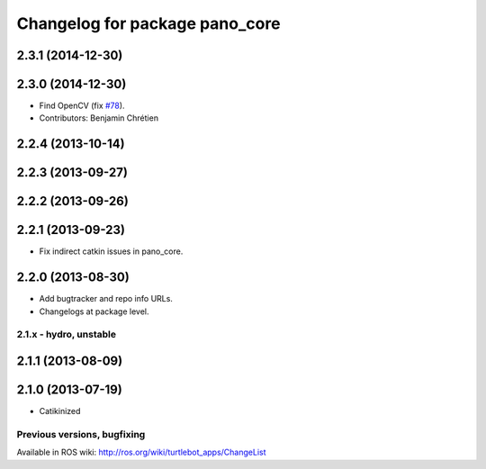 ^^^^^^^^^^^^^^^^^^^^^^^^^^^^^^^
Changelog for package pano_core
^^^^^^^^^^^^^^^^^^^^^^^^^^^^^^^

2.3.1 (2014-12-30)
------------------

2.3.0 (2014-12-30)
------------------
* Find OpenCV (fix `#78 <https://github.com/turtlebot/turtlebot_apps/issues/78>`_).
* Contributors: Benjamin Chrétien

2.2.4 (2013-10-14)
------------------

2.2.3 (2013-09-27)
------------------

2.2.2 (2013-09-26)
------------------

2.2.1 (2013-09-23)
------------------
* Fix indirect catkin issues in pano_core.

2.2.0 (2013-08-30)
------------------
* Add bugtracker and repo info URLs.
* Changelogs at package level.

2.1.x - hydro, unstable
=======================

2.1.1 (2013-08-09)
------------------

2.1.0 (2013-07-19)
------------------
* Catikinized


Previous versions, bugfixing
============================

Available in ROS wiki: http://ros.org/wiki/turtlebot_apps/ChangeList
